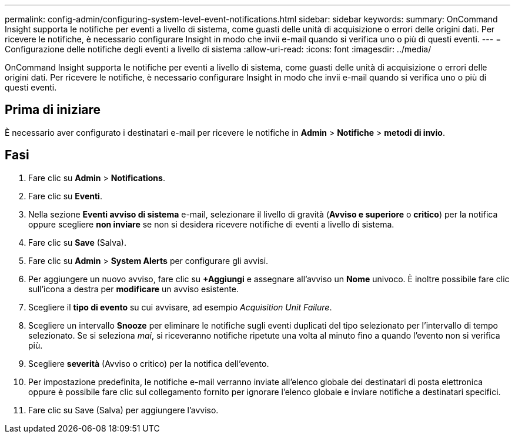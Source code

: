 ---
permalink: config-admin/configuring-system-level-event-notifications.html 
sidebar: sidebar 
keywords:  
summary: OnCommand Insight supporta le notifiche per eventi a livello di sistema, come guasti delle unità di acquisizione o errori delle origini dati. Per ricevere le notifiche, è necessario configurare Insight in modo che invii e-mail quando si verifica uno o più di questi eventi. 
---
= Configurazione delle notifiche degli eventi a livello di sistema
:allow-uri-read: 
:icons: font
:imagesdir: ../media/


[role="lead"]
OnCommand Insight supporta le notifiche per eventi a livello di sistema, come guasti delle unità di acquisizione o errori delle origini dati. Per ricevere le notifiche, è necessario configurare Insight in modo che invii e-mail quando si verifica uno o più di questi eventi.



== Prima di iniziare

È necessario aver configurato i destinatari e-mail per ricevere le notifiche in *Admin* > *Notifiche* > *metodi di invio*.



== Fasi

. Fare clic su *Admin* > *Notifications*.
. Fare clic su *Eventi*.
. Nella sezione *Eventi avviso di sistema* e-mail, selezionare il livello di gravità (*Avviso e superiore* o *critico*) per la notifica oppure scegliere *non inviare* se non si desidera ricevere notifiche di eventi a livello di sistema.
. Fare clic su *Save* (Salva).
. Fare clic su *Admin* > *System Alerts* per configurare gli avvisi.
. Per aggiungere un nuovo avviso, fare clic su *+Aggiungi* e assegnare all'avviso un *Nome* univoco. È inoltre possibile fare clic sull'icona a destra per *modificare* un avviso esistente.
. Scegliere il *tipo di evento* su cui avvisare, ad esempio _Acquisition Unit Failure_.
. Scegliere un intervallo *Snooze* per eliminare le notifiche sugli eventi duplicati del tipo selezionato per l'intervallo di tempo selezionato. Se si seleziona _mai_, si riceveranno notifiche ripetute una volta al minuto fino a quando l'evento non si verifica più.
. Scegliere *severità* (Avviso o critico) per la notifica dell'evento.
. Per impostazione predefinita, le notifiche e-mail verranno inviate all'elenco globale dei destinatari di posta elettronica oppure è possibile fare clic sul collegamento fornito per ignorare l'elenco globale e inviare notifiche a destinatari specifici.
. Fare clic su Save (Salva) per aggiungere l'avviso.

